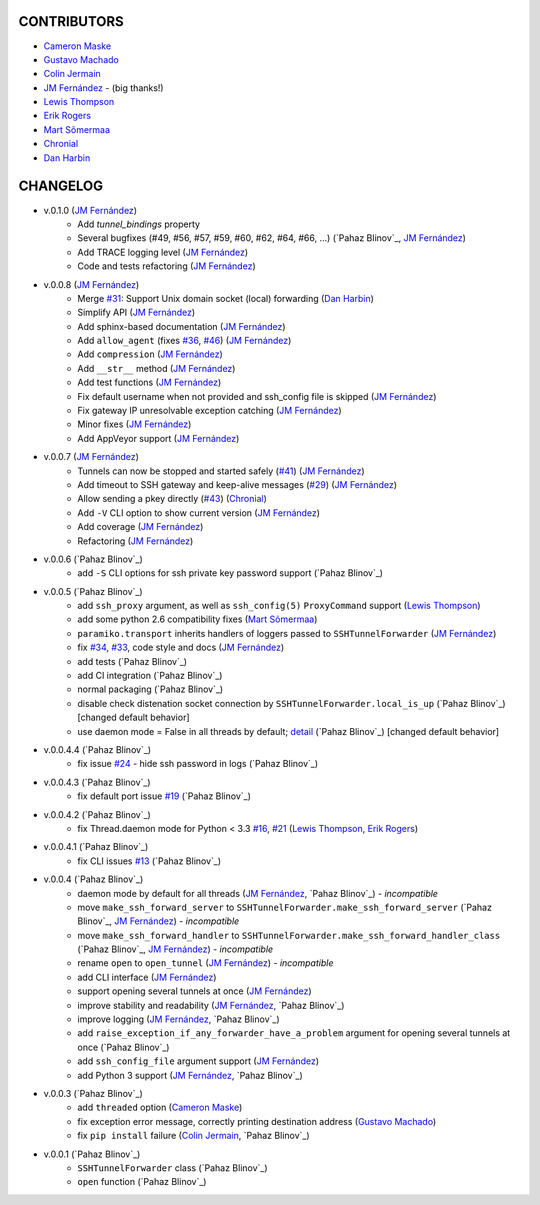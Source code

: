 CONTRIBUTORS
============

- `Cameron Maske`_
- `Gustavo Machado`_
- `Colin Jermain`_
- `JM Fernández`_ - (big thanks!)
- `Lewis Thompson`_
- `Erik Rogers`_
- `Mart Sõmermaa`_
- `Chronial`_
- `Dan Harbin`_

CHANGELOG
=========

- v.0.1.0 (`JM Fernández`_)
    + Add `tunnel_bindings` property
    + Several bugfixes (#49, #56, #57, #59, #60, #62, #64, #66, ...)
      (`Pahaz Blinov`_, `JM Fernández`_)
    + Add TRACE logging level (`JM Fernández`_)
    + Code and tests refactoring (`JM Fernández`_)
- v.0.0.8 (`JM Fernández`_)
    + Merge `#31`_: Support Unix domain socket (local) forwarding (`Dan Harbin`_)
    + Simplify API (`JM Fernández`_)
    + Add sphinx-based documentation (`JM Fernández`_)
    + Add ``allow_agent`` (fixes `#36`_, `#46`_) (`JM Fernández`_)
    + Add ``compression`` (`JM Fernández`_)
    + Add ``__str__`` method (`JM Fernández`_)
    + Add test functions (`JM Fernández`_)
    + Fix default username when not provided and ssh_config file is skipped (`JM Fernández`_)
    + Fix gateway IP unresolvable exception catching (`JM Fernández`_)
    + Minor fixes (`JM Fernández`_)
    + Add AppVeyor support (`JM Fernández`_)

- v.0.0.7 (`JM Fernández`_)
    + Tunnels can now be stopped and started safely (`#41`_) (`JM Fernández`_)
    + Add timeout to SSH gateway and keep-alive messages (`#29`_) (`JM Fernández`_)
    + Allow sending a pkey directly (`#43`_) (`Chronial`_)
    + Add ``-V`` CLI option to show current version (`JM Fernández`_)
    + Add coverage (`JM Fernández`_)
    + Refactoring (`JM Fernández`_)

- v.0.0.6 (`Pahaz Blinov`_)
    + add ``-S`` CLI options for ssh private key password support (`Pahaz Blinov`_)

- v.0.0.5 (`Pahaz Blinov`_)
    + add ``ssh_proxy`` argument, as well as ``ssh_config(5)`` ``ProxyCommand`` support (`Lewis Thompson`_)
    + add some python 2.6 compatibility fixes (`Mart Sõmermaa`_)
    + ``paramiko.transport`` inherits handlers of loggers passed to ``SSHTunnelForwarder`` (`JM Fernández`_)
    + fix `#34`_, `#33`_, code style and docs (`JM Fernández`_)
    + add tests (`Pahaz Blinov`_)
    + add CI integration (`Pahaz Blinov`_)
    + normal packaging (`Pahaz Blinov`_)
    + disable check distenation socket connection by ``SSHTunnelForwarder.local_is_up`` (`Pahaz Blinov`_) [changed default behavior]
    + use daemon mode = False in all threads by default; detail_ (`Pahaz Blinov`_) [changed default behavior]

- v.0.0.4.4 (`Pahaz Blinov`_)
   + fix issue `#24`_ - hide ssh password in logs (`Pahaz Blinov`_)

- v.0.0.4.3 (`Pahaz Blinov`_)
    + fix default port issue `#19`_ (`Pahaz Blinov`_)

- v.0.0.4.2 (`Pahaz Blinov`_)
    + fix Thread.daemon mode for Python < 3.3 `#16`_, `#21`_ (`Lewis Thompson`_, `Erik Rogers`_)

- v.0.0.4.1 (`Pahaz Blinov`_)
    + fix CLI issues `#13`_ (`Pahaz Blinov`_)

- v.0.0.4 (`Pahaz Blinov`_)
    + daemon mode by default for all threads (`JM Fernández`_, `Pahaz Blinov`_) - *incompatible*
    + move ``make_ssh_forward_server`` to ``SSHTunnelForwarder.make_ssh_forward_server`` (`Pahaz Blinov`_, `JM Fernández`_) - *incompatible*
    + move ``make_ssh_forward_handler`` to ``SSHTunnelForwarder.make_ssh_forward_handler_class`` (`Pahaz Blinov`_, `JM Fernández`_) - *incompatible*
    + rename ``open`` to ``open_tunnel`` (`JM Fernández`_) - *incompatible*
    + add CLI interface (`JM Fernández`_)
    + support opening several tunnels at once (`JM Fernández`_)
    + improve stability and readability (`JM Fernández`_, `Pahaz Blinov`_)
    + improve logging (`JM Fernández`_, `Pahaz Blinov`_)
    + add ``raise_exception_if_any_forwarder_have_a_problem`` argument for opening several tunnels at once (`Pahaz Blinov`_)
    + add ``ssh_config_file`` argument support (`JM Fernández`_)
    + add Python 3 support (`JM Fernández`_, `Pahaz Blinov`_)

- v.0.0.3 (`Pahaz Blinov`_)
    + add ``threaded`` option (`Cameron Maske`_)
    + fix exception error message, correctly printing destination address (`Gustavo Machado`_)
    + fix ``pip install`` failure (`Colin Jermain`_, `Pahaz Blinov`_)

- v.0.0.1 (`Pahaz Blinov`_)
    + ``SSHTunnelForwarder`` class (`Pahaz Blinov`_)
    + ``open`` function (`Pahaz Blinov`_)


.. _Cameron Maske: https://github.com/cameronmaske
.. _Gustavo Machado: https://github.com/gdmachado
.. _Colin Jermain: https://github.com/cjermain
.. _JM Fernández: https://github.com/fernandezcuesta
.. _Lewis Thompson: https://github.com/lewisthompson
.. _Erik Rogers: https://github.com/ewrogers
.. _Mart Sõmermaa: https://github.com/mrts
.. _Chronial: https://github.com/Chronial
.. _Dan Harbin: https://github.com/RasterBurn
.. _#13: https://github.com/pahaz/sshtunnel/issues/13
.. _#16: https://github.com/pahaz/sshtunnel/issues/16
.. _#19: https://github.com/pahaz/sshtunnel/issues/19
.. _#21: https://github.com/pahaz/sshtunnel/issues/21
.. _#24: https://github.com/pahaz/sshtunnel/issues/24
.. _#29: https://github.com/pahaz/sshtunnel/issues/29
.. _#31: https://github.com/pahaz/sshtunnel/issues/31
.. _#33: https://github.com/pahaz/sshtunnel/issues/33
.. _#34: https://github.com/pahaz/sshtunnel/issues/34
.. _#36: https://github.com/pahaz/sshtunnel/issues/36
.. _#41: https://github.com/pahaz/sshtunnel/issues/41
.. _#43: https://github.com/pahaz/sshtunnel/issues/43
.. _#46: https://github.com/pahaz/sshtunnel/issues/46
.. _detail: https://github.com/pahaz/sshtunnel/commit/64af238b799b0e0057c4f9b386cda247e0006da9#diff-76bc1662a114401c2954deb92b740081R127